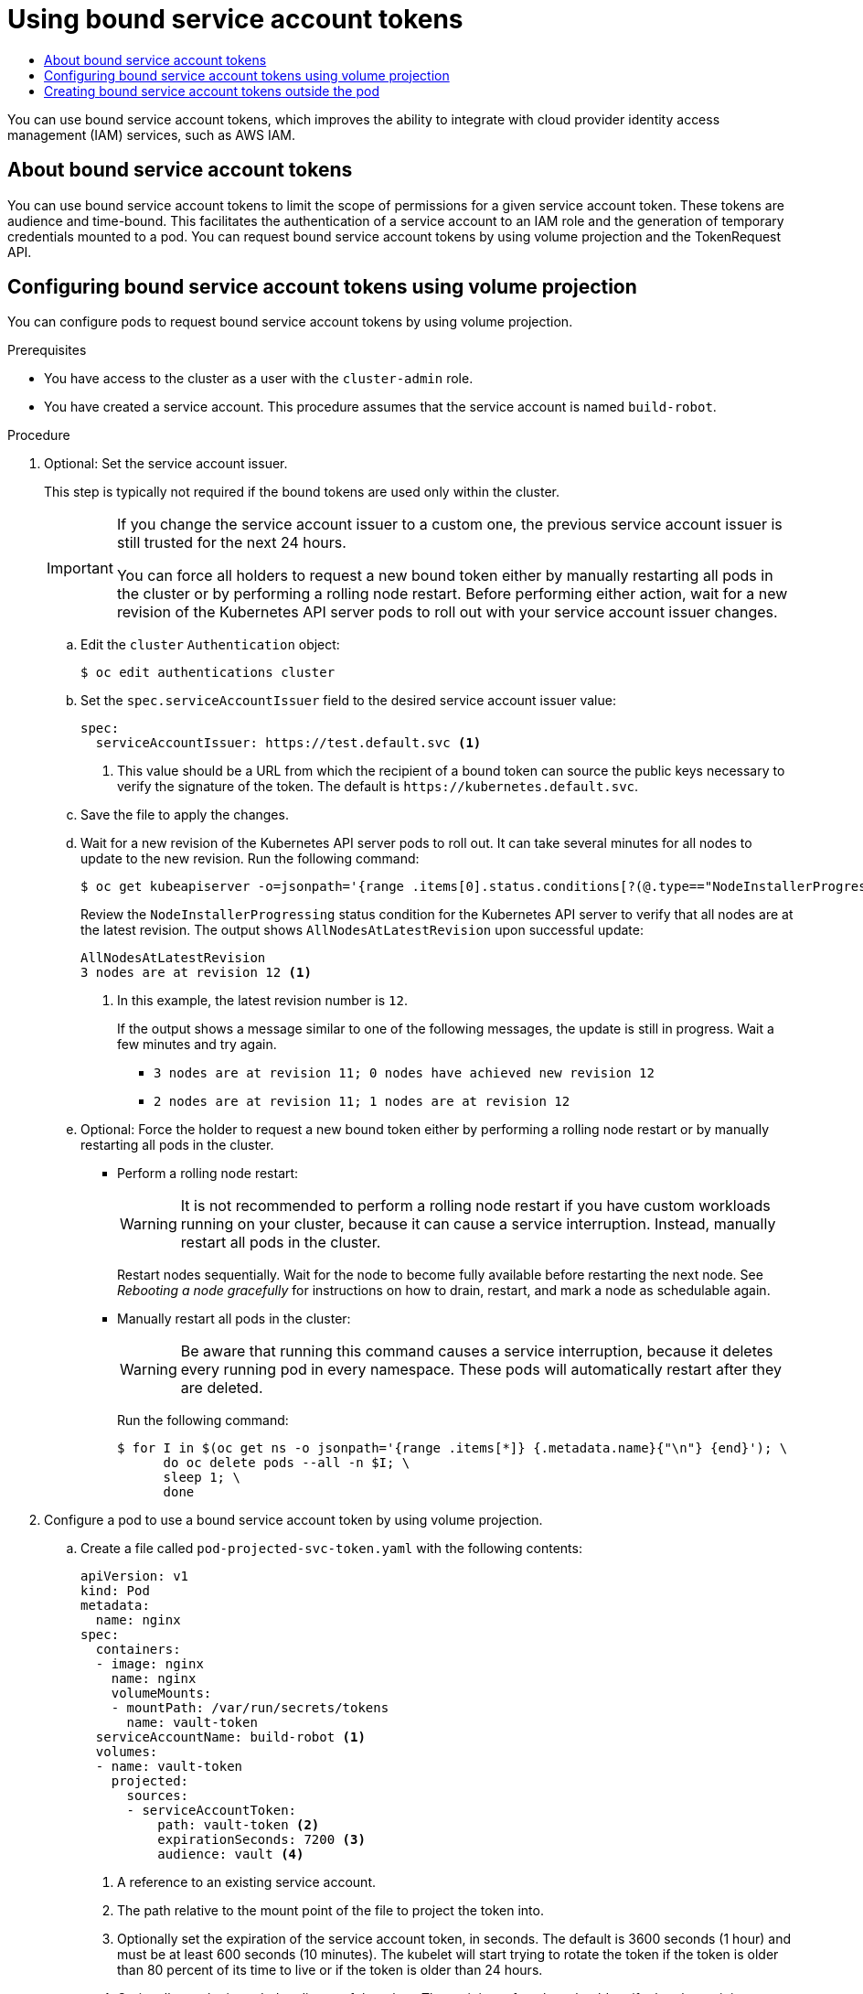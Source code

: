 :_mod-docs-content-type: ASSEMBLY
[id="bound-service-account-tokens"]
= Using bound service account tokens
// The {product-title} attribute provides the context-sensitive name of the relevant OpenShift distribution, for example, "OpenShift Container Platform" or "OKD". The {product-version} attribute provides the product version relative to the distribution, for example "4.9".
// {product-title} and {product-version} are parsed when AsciiBinder queries the _distro_map.yml file in relation to the base branch of a pull request.
// See https://github.com/openshift/openshift-docs/blob/main/contributing_to_docs/doc_guidelines.adoc#product-name-and-version for more information on this topic.
// Other common attributes are defined in the following lines:
:data-uri:
:icons:
:experimental:
:toc: macro
:toc-title:
:imagesdir: images
:prewrap!:
:op-system-first: Red Hat Enterprise Linux CoreOS (RHCOS)
:op-system: RHCOS
:op-system-lowercase: rhcos
:op-system-base: RHEL
:op-system-base-full: Red Hat Enterprise Linux (RHEL)
:op-system-version: 8.x
:tsb-name: Template Service Broker
:kebab: image:kebab.png[title="Options menu"]
:rh-openstack-first: Red Hat OpenStack Platform (RHOSP)
:rh-openstack: RHOSP
:ai-full: Assisted Installer
:ai-version: 2.3
:cluster-manager-first: Red Hat OpenShift Cluster Manager
:cluster-manager: OpenShift Cluster Manager
:cluster-manager-url: link:https://console.redhat.com/openshift[OpenShift Cluster Manager Hybrid Cloud Console]
:cluster-manager-url-pull: link:https://console.redhat.com/openshift/install/pull-secret[pull secret from the Red Hat OpenShift Cluster Manager]
:insights-advisor-url: link:https://console.redhat.com/openshift/insights/advisor/[Insights Advisor]
:hybrid-console: Red Hat Hybrid Cloud Console
:hybrid-console-second: Hybrid Cloud Console
:oadp-first: OpenShift API for Data Protection (OADP)
:oadp-full: OpenShift API for Data Protection
:oc-first: pass:quotes[OpenShift CLI (`oc`)]
:product-registry: OpenShift image registry
:rh-storage-first: Red Hat OpenShift Data Foundation
:rh-storage: OpenShift Data Foundation
:rh-rhacm-first: Red Hat Advanced Cluster Management (RHACM)
:rh-rhacm: RHACM
:rh-rhacm-version: 2.8
:sandboxed-containers-first: OpenShift sandboxed containers
:sandboxed-containers-operator: OpenShift sandboxed containers Operator
:sandboxed-containers-version: 1.3
:sandboxed-containers-version-z: 1.3.3
:sandboxed-containers-legacy-version: 1.3.2
:cert-manager-operator: cert-manager Operator for Red Hat OpenShift
:secondary-scheduler-operator-full: Secondary Scheduler Operator for Red Hat OpenShift
:secondary-scheduler-operator: Secondary Scheduler Operator
// Backup and restore
:velero-domain: velero.io
:velero-version: 1.11
:launch: image:app-launcher.png[title="Application Launcher"]
:mtc-short: MTC
:mtc-full: Migration Toolkit for Containers
:mtc-version: 1.8
:mtc-version-z: 1.8.0
// builds (Valid only in 4.11 and later)
:builds-v2title: Builds for Red Hat OpenShift
:builds-v2shortname: OpenShift Builds v2
:builds-v1shortname: OpenShift Builds v1
//gitops
:gitops-title: Red Hat OpenShift GitOps
:gitops-shortname: GitOps
:gitops-ver: 1.1
:rh-app-icon: image:red-hat-applications-menu-icon.jpg[title="Red Hat applications"]
//pipelines
:pipelines-title: Red Hat OpenShift Pipelines
:pipelines-shortname: OpenShift Pipelines
:pipelines-ver: pipelines-1.12
:pipelines-version-number: 1.12
:tekton-chains: Tekton Chains
:tekton-hub: Tekton Hub
:artifact-hub: Artifact Hub
:pac: Pipelines as Code
//odo
:odo-title: odo
//OpenShift Kubernetes Engine
:oke: OpenShift Kubernetes Engine
//OpenShift Platform Plus
:opp: OpenShift Platform Plus
//openshift virtualization (cnv)
:VirtProductName: OpenShift Virtualization
:VirtVersion: 4.14
:KubeVirtVersion: v0.59.0
:HCOVersion: 4.14.0
:CNVNamespace: openshift-cnv
:CNVOperatorDisplayName: OpenShift Virtualization Operator
:CNVSubscriptionSpecSource: redhat-operators
:CNVSubscriptionSpecName: kubevirt-hyperconverged
:delete: image:delete.png[title="Delete"]
//distributed tracing
:DTProductName: Red Hat OpenShift distributed tracing platform
:DTShortName: distributed tracing platform
:DTProductVersion: 2.9
:JaegerName: Red Hat OpenShift distributed tracing platform (Jaeger)
:JaegerShortName: distributed tracing platform (Jaeger)
:JaegerVersion: 1.47.0
:OTELName: Red Hat OpenShift distributed tracing data collection
:OTELShortName: distributed tracing data collection
:OTELOperator: Red Hat OpenShift distributed tracing data collection Operator
:OTELVersion: 0.81.0
:TempoName: Red Hat OpenShift distributed tracing platform (Tempo)
:TempoShortName: distributed tracing platform (Tempo)
:TempoOperator: Tempo Operator
:TempoVersion: 2.1.1
//logging
:logging-title: logging subsystem for Red Hat OpenShift
:logging-title-uc: Logging subsystem for Red Hat OpenShift
:logging: logging subsystem
:logging-uc: Logging subsystem
//serverless
:ServerlessProductName: OpenShift Serverless
:ServerlessProductShortName: Serverless
:ServerlessOperatorName: OpenShift Serverless Operator
:FunctionsProductName: OpenShift Serverless Functions
//service mesh v2
:product-dedicated: Red Hat OpenShift Dedicated
:product-rosa: Red Hat OpenShift Service on AWS
:SMProductName: Red Hat OpenShift Service Mesh
:SMProductShortName: Service Mesh
:SMProductVersion: 2.4.4
:MaistraVersion: 2.4
//Service Mesh v1
:SMProductVersion1x: 1.1.18.2
//Windows containers
:productwinc: Red Hat OpenShift support for Windows Containers
// Red Hat Quay Container Security Operator
:rhq-cso: Red Hat Quay Container Security Operator
// Red Hat Quay
:quay: Red Hat Quay
:sno: single-node OpenShift
:sno-caps: Single-node OpenShift
//TALO and Redfish events Operators
:cgu-operator-first: Topology Aware Lifecycle Manager (TALM)
:cgu-operator-full: Topology Aware Lifecycle Manager
:cgu-operator: TALM
:redfish-operator: Bare Metal Event Relay
//Formerly known as CodeReady Containers and CodeReady Workspaces
:openshift-local-productname: Red Hat OpenShift Local
:openshift-dev-spaces-productname: Red Hat OpenShift Dev Spaces
// Factory-precaching-cli tool
:factory-prestaging-tool: factory-precaching-cli tool
:factory-prestaging-tool-caps: Factory-precaching-cli tool
:openshift-networking: Red Hat OpenShift Networking
// TODO - this probably needs to be different for OKD
//ifdef::openshift-origin[]
//:openshift-networking: OKD Networking
//endif::[]
// logical volume manager storage
:lvms-first: Logical volume manager storage (LVM Storage)
:lvms: LVM Storage
//Operator SDK version
:osdk_ver: 1.31.0
//Operator SDK version that shipped with the previous OCP 4.x release
:osdk_ver_n1: 1.28.0
//Next-gen (OCP 4.14+) Operator Lifecycle Manager, aka "v1"
:olmv1: OLM 1.0
:olmv1-first: Operator Lifecycle Manager (OLM) 1.0
:ztp-first: GitOps Zero Touch Provisioning (ZTP)
:ztp: GitOps ZTP
:3no: three-node OpenShift
:3no-caps: Three-node OpenShift
:run-once-operator: Run Once Duration Override Operator
// Web terminal
:web-terminal-op: Web Terminal Operator
:devworkspace-op: DevWorkspace Operator
:secrets-store-driver: Secrets Store CSI driver
:secrets-store-operator: Secrets Store CSI Driver Operator
//AWS STS
:sts-first: Security Token Service (STS)
:sts-full: Security Token Service
:sts-short: STS
//Cloud provider names
//AWS
:aws-first: Amazon Web Services (AWS)
:aws-full: Amazon Web Services
:aws-short: AWS
//GCP
:gcp-first: Google Cloud Platform (GCP)
:gcp-full: Google Cloud Platform
:gcp-short: GCP
//alibaba cloud
:alibaba: Alibaba Cloud
// IBM Cloud VPC
:ibmcloudVPCProductName: IBM Cloud VPC
:ibmcloudVPCRegProductName: IBM(R) Cloud VPC
// IBM Cloud
:ibm-cloud-bm: IBM Cloud Bare Metal (Classic)
:ibm-cloud-bm-reg: IBM Cloud(R) Bare Metal (Classic)
// IBM Power
:ibmpowerProductName: IBM Power
:ibmpowerRegProductName: IBM(R) Power
// IBM zSystems
:ibmzProductName: IBM Z
:ibmzRegProductName: IBM(R) Z
:linuxoneProductName: IBM(R) LinuxONE
//Azure
:azure-full: Microsoft Azure
:azure-short: Azure
//vSphere
:vmw-full: VMware vSphere
:vmw-short: vSphere
//Oracle
:oci-first: Oracle(R) Cloud Infrastructure
:oci: OCI
:ocvs-first: Oracle(R) Cloud VMware Solution (OCVS)
:ocvs: OCVS
:context: bound-service-account-tokens

toc::[]

You can use bound service account tokens, which improves the ability to integrate with cloud provider identity access management (IAM) services, such as AWS IAM.

// About bound service account tokens
:leveloffset: +1

// Module included in the following assemblies:
//
// * authentication/bound-service-account-tokens.adoc

:_mod-docs-content-type: CONCEPT
[id="bound-sa-tokens-about_{context}"]
= About bound service account tokens

You can use bound service account tokens to limit the scope of permissions for a given service account token. These tokens are audience and time-bound. This facilitates the authentication of a service account to an IAM role and the generation of temporary credentials mounted to a pod. You can request bound service account tokens by using volume projection and the TokenRequest API.

:leveloffset!:

// Configuring bound service account tokens using volume projection
:leveloffset: +1

// Module included in the following assemblies:
//
// * authentication/bound-service-account-tokens.adoc

:_mod-docs-content-type: PROCEDURE
[id="bound-sa-tokens-configuring_{context}"]
= Configuring bound service account tokens using volume projection

You can configure pods to request bound service account tokens by using volume projection.

.Prerequisites

* You have access to the cluster as a user with the `cluster-admin` role.
* You have created a service account. This procedure assumes that the service account is named `build-robot`.

.Procedure

. Optional: Set the service account issuer.
+
This step is typically not required if the bound tokens are used only within the cluster.
+
[IMPORTANT]
====
If you change the service account issuer to a custom one, the previous service account issuer is still trusted for the next 24 hours.

You can force all holders to request a new bound token either by manually restarting all pods in the cluster or by performing a rolling node restart. Before performing either action, wait for a new revision of the Kubernetes API server pods to roll out with your service account issuer changes.
====

.. Edit the `cluster` `Authentication` object:
+
[source,terminal]
----
$ oc edit authentications cluster
----

.. Set the `spec.serviceAccountIssuer` field to the desired service account issuer value:
+
[source,yaml]
----
spec:
  serviceAccountIssuer: https://test.default.svc <1>
----
<1> This value should be a URL from which the recipient of a bound token can source the public keys necessary to verify the signature of the token. The default is [x-]`https://kubernetes.default.svc`.

.. Save the file to apply the changes.

.. Wait for a new revision of the Kubernetes API server pods to roll out. It can take several minutes for all nodes to update to the new revision. Run the following command:
+
[source,terminal]
----
$ oc get kubeapiserver -o=jsonpath='{range .items[0].status.conditions[?(@.type=="NodeInstallerProgressing")]}{.reason}{"\n"}{.message}{"\n"}'
----
+
Review the `NodeInstallerProgressing` status condition for the Kubernetes API server to verify that all nodes are at the latest revision. The output shows `AllNodesAtLatestRevision` upon successful update:
+
[source,terminal]
----
AllNodesAtLatestRevision
3 nodes are at revision 12 <1>
----
<1> In this example, the latest revision number is `12`.
+
If the output shows a message similar to one of the following messages, the update is still in progress. Wait a few minutes and try again.

** `3 nodes are at revision 11; 0 nodes have achieved new revision 12`
** `2 nodes are at revision 11; 1 nodes are at revision 12`

.. Optional: Force the holder to request a new bound token either by performing a rolling node restart or by manually restarting all pods in the cluster.

*** Perform a rolling node restart:
+
[WARNING]
====
It is not recommended to perform a rolling node restart if you have custom workloads running on your cluster, because it can cause a service interruption. Instead, manually restart all pods in the cluster.
====
+
Restart nodes sequentially. Wait for the node to become fully available before restarting the next node. See _Rebooting a node gracefully_ for instructions on how to drain, restart, and mark a node as schedulable again.

*** Manually restart all pods in the cluster:
+
[WARNING]
====
Be aware that running this command causes a service interruption, because it deletes every running pod in every namespace. These pods will automatically restart after they are deleted.
====
+
Run the following command:
+
[source,terminal]
----
$ for I in $(oc get ns -o jsonpath='{range .items[*]} {.metadata.name}{"\n"} {end}'); \
      do oc delete pods --all -n $I; \
      sleep 1; \
      done
----

. Configure a pod to use a bound service account token by using volume projection.

.. Create a file called `pod-projected-svc-token.yaml` with the following contents:
+
[source,yaml]
----
apiVersion: v1
kind: Pod
metadata:
  name: nginx
spec:
  containers:
  - image: nginx
    name: nginx
    volumeMounts:
    - mountPath: /var/run/secrets/tokens
      name: vault-token
  serviceAccountName: build-robot <1>
  volumes:
  - name: vault-token
    projected:
      sources:
      - serviceAccountToken:
          path: vault-token <2>
          expirationSeconds: 7200 <3>
          audience: vault <4>
----
<1> A reference to an existing service account.
<2> The path relative to the mount point of the file to project the token into.
<3> Optionally set the expiration of the service account token, in seconds. The default is 3600 seconds (1 hour) and must be at least 600 seconds (10 minutes). The kubelet will start trying to rotate the token if the token is older than 80 percent of its time to live or if the token is older than 24 hours.
<4> Optionally set the intended audience of the token. The recipient of a token should verify that the recipient identity matches the audience claim of the token, and should otherwise reject the token. The audience defaults to the identifier of the API server.
+
[NOTE]
====
In order to prevent unexpected failure, {product-title} overrides the `expirationSeconds` value to be one year from the initial token generation with the `--service-account-extend-token-expiration` default of `true`. You cannot change this setting.
====

.. Create the pod:
+
[source,terminal]
----
$ oc create -f pod-projected-svc-token.yaml
----
+
The kubelet requests and stores the token on behalf of the pod, makes the token available to the pod at a configurable file path, and refreshes the token as it approaches expiration.

. The application that uses the bound token must handle reloading the token when it rotates.
+
The kubelet rotates the token if it is older than 80 percent of its time to live, or if the token is older than 24 hours.

:leveloffset!:

// Creating bound service account tokens outside the pod
:leveloffset: +1

// Module included in the following assemblies:
//
// * authentication/bound-service-account-tokens.adoc

:_mod-docs-content-type: PROCEDURE
[id="bound-sa-tokens-configuring-externally_{context}"]
= Creating bound service account tokens outside the pod

.Prerequisites

* You have access to the cluster as a user with the `cluster-admin` role.
* You have created a service account. This procedure assumes that the service account is named `build-robot`.

.Procedure

* Create the bound service account token outside the pod by running the following command:
+
[source,terminal]
----
$ oc create token build-robot
----
+
.Example output
[source,terminal]
----
eyJhbGciOiJSUzI1NiIsImtpZCI6IkY2M1N4MHRvc2xFNnFSQlA4eG9GYzVPdnN3NkhIV0tRWmFrUDRNcWx4S0kifQ.eyJhdWQiOlsiaHR0cHM6Ly9pc3N1ZXIyLnRlc3QuY29tIiwiaHR0cHM6Ly9pc3N1ZXIxLnRlc3QuY29tIiwiaHR0cHM6Ly9rdWJlcm5ldGVzLmRlZmF1bHQuc3ZjIl0sImV4cCI6MTY3OTU0MzgzMCwiaWF0IjoxNjc5NTQwMjMwLCJpc3MiOiJodHRwczovL2lzc3VlcjIudGVzdC5jb20iLCJrdWJlcm5ldGVzLmlvIjp7Im5hbWVzcGFjZSI6ImRlZmF1bHQiLCJzZXJ2aWNlYWNjb3VudCI6eyJuYW1lIjoidGVzdC1zYSIsInVpZCI6ImM3ZjA4MjkwLWIzOTUtNGM4NC04NjI4LTMzMTM1NTVhNWY1OSJ9fSwibmJmIjoxNjc5NTQwMjMwLCJzdWIiOiJzeXN0ZW06c2VydmljZWFjY291bnQ6ZGVmYXVsdDp0ZXN0LXNhIn0.WyAOPvh1BFMUl3LNhBCrQeaB5wSynbnCfojWuNNPSilT4YvFnKibxwREwmzHpV4LO1xOFZHSi6bXBOmG_o-m0XNDYL3FrGHd65mymiFyluztxa2lgHVxjw5reIV5ZLgNSol3Y8bJqQqmNg3rtQQWRML2kpJBXdDHNww0E5XOypmffYkfkadli8lN5QQD-MhsCbiAF8waCYs8bj6V6Y7uUKTcxee8sCjiRMVtXKjQtooERKm-CH_p57wxCljIBeM89VdaR51NJGued4hVV5lxvVrYZFu89lBEAq4oyQN_d6N1vBWGXQMyoihnt_fQjn-NfnlJWk-3NSZDIluDJAv7e-MTEk3geDrHVQKNEzDei2-Un64hSzb-n1g1M0Vn0885wQBQAePC9UlZm8YZlMNk1tq6wIUKQTMv3HPfi5HtBRqVc2eVs0EfMX4-x-PHhPCasJ6qLJWyj6DvyQ08dP4DW_TWZVGvKlmId0hzwpg59TTcLR0iCklSEJgAVEEd13Aa_M0-faD11L3MhUGxw0qxgOsPczdXUsolSISbefs7OKymzFSIkTAn9sDQ8PHMOsuyxsK8vzfrR-E0z7MAeguZ2kaIY7cZqbN6WFy0caWgx46hrKem9vCKALefElRYbCg3hcBmowBcRTOqaFHLNnHghhU1LaRpoFzH7OUarqX9SGQ
----

:leveloffset!:

[role="_additional-resources"]
.Additional resources

* xref:../nodes/nodes/nodes-nodes-rebooting.adoc#nodes-nodes-rebooting-gracefully_nodes-nodes-rebooting[Rebooting a node gracefully]

* xref:../authentication/understanding-and-creating-service-accounts.adoc#service-accounts-managing_understanding-service-accounts[Creating service accounts]

// TODO: Verify distros: openshift-enterprise,openshift-webscale,openshift-origin

//# includes=_attributes/common-attributes,modules/bound-sa-tokens-about,modules/bound-sa-tokens-configuring,modules/bound-sa-tokens-configuring-externally
